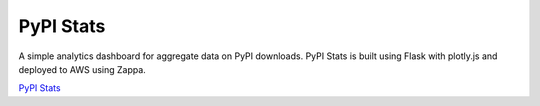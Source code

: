 PyPI Stats
==========

A simple analytics dashboard for aggregate data on PyPI downloads. PyPI Stats
is built using Flask with plotly.js and deployed to AWS using Zappa.

`PyPI Stats <https://pypistats.org/>`_
